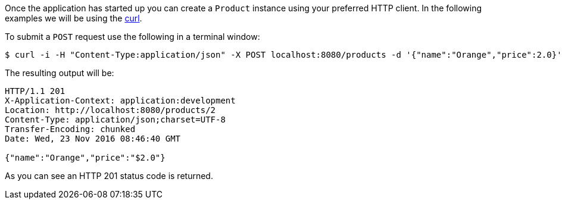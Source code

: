 Once the application has started up you can create a `Product` instance using your preferred HTTP client. In the following examples we will be using the https://curl.haxx.se[curl].

To submit a `POST` request use the following in a terminal window:

[source,bash]
----
$ curl -i -H "Content-Type:application/json" -X POST localhost:8080/products -d '{"name":"Orange","price":2.0}'
----

The resulting output will be:

[source,bash]
----
HTTP/1.1 201
X-Application-Context: application:development
Location: http://localhost:8080/products/2
Content-Type: application/json;charset=UTF-8
Transfer-Encoding: chunked
Date: Wed, 23 Nov 2016 08:46:40 GMT

{"name":"Orange","price":"$2.0"}
----

As you can see an HTTP 201 status code is returned.
